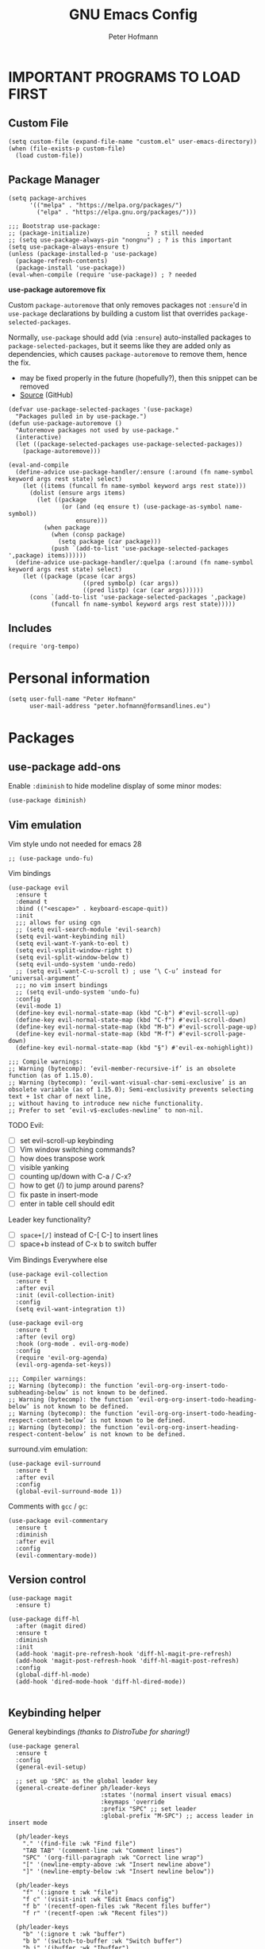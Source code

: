 #+TITLE: GNU Emacs Config
#+AUTHOR: Peter Hofmann
#+DESCRIPTION: Peter’s personal Emacs config.
#+STARTUP: showeverything
#+OPTIONS: toc:2

* IMPORTANT PROGRAMS TO LOAD FIRST
** Custom File

#+begin_src elisp
(setq custom-file (expand-file-name "custom.el" user-emacs-directory))
(when (file-exists-p custom-file)
  (load custom-file))
#+end_src

** Package Manager

#+begin_src elisp
(setq package-archives 
      '(("melpa" . "https://melpa.org/packages/")
        ("elpa" . "https://elpa.gnu.org/packages/")))

;;; Bootstrap use-package:
;; (package-initialize)                ; ? still needed
;; (setq use-package-always-pin "nongnu") ; ? is this important
(setq use-package-always-ensure t)
(unless (package-installed-p 'use-package)
  (package-refresh-contents)
  (package-install 'use-package))
(eval-when-compile (require 'use-package)) ; ? needed
#+end_src

*use-package autoremove fix*

Custom ~package-autoremove~ that only removes packages not ~:ensure~'d in
~use-package~ declarations by building a custom list that overrides
~package-selected-packages~.

Normally, ~use-package~ should add (via ~:ensure~) auto-installed packages to
~package-selected-packages~, but it seems like they are added only as
dependencies, which causes ~package-autoremove~ to remove them, hence the fix.
- may be fixed properly in the future (hopefully?), then this snippet can be
  removed
- [[https://github.com/jwiegley/use-package/issues/870#issuecomment-771881305][Source]] (GitHub)
#+begin_src elisp
(defvar use-package-selected-packages '(use-package)
  "Packages pulled in by use-package.")
(defun use-package-autoremove ()
  "Autoremove packages not used by use-package."
  (interactive)
  (let ((package-selected-packages use-package-selected-packages))
    (package-autoremove)))

(eval-and-compile
  (define-advice use-package-handler/:ensure (:around (fn name-symbol keyword args rest state) select)
    (let ((items (funcall fn name-symbol keyword args rest state)))
      (dolist (ensure args items)
        (let ((package
               (or (and (eq ensure t) (use-package-as-symbol name-symbol))
                   ensure)))
          (when package
            (when (consp package)
              (setq package (car package)))
            (push `(add-to-list 'use-package-selected-packages ',package) items))))))
  (define-advice use-package-handler/:quelpa (:around (fn name-symbol keyword args rest state) select)
    (let ((package (pcase (car args)
                     ((pred symbolp) (car args))
                     ((pred listp) (car (car args))))))
      (cons `(add-to-list 'use-package-selected-packages ',package)
            (funcall fn name-symbol keyword args rest state)))))
#+end_src

** Includes

#+begin_src elisp
(require 'org-tempo)
#+end_src

* Personal information
#+begin_src elisp
(setq user-full-name "Peter Hofmann"
      user-mail-address "peter.hofmann@formsandlines.eu")
#+end_src

* Packages
** use-package add-ons
Enable ~:diminish~ to hide modeline display of some minor modes:
#+begin_src elisp
(use-package diminish)
#+end_src

** Vim emulation

Vim style undo not needed for emacs 28
#+begin_src elisp
;; (use-package undo-fu)
#+end_src

Vim bindings
#+begin_src elisp
(use-package evil
  :ensure t
  :demand t
  :bind (("<escape>" . keyboard-escape-quit))
  :init
  ;;; allows for using cgn
  ;; (setq evil-search-module 'evil-search)
  (setq evil-want-keybinding nil)
  (setq evil-want-Y-yank-to-eol t)
  (setq evil-vsplit-window-right t)
  (setq evil-split-window-below t)
  (setq evil-undo-system 'undo-redo)
  ;; (setq evil-want-C-u-scroll t) ; use ‘\ C-u’ instead for ‘universal-argument’
  ;;; no vim insert bindings
  ;; (setq evil-undo-system 'undo-fu)
  :config
  (evil-mode 1)
  (define-key evil-normal-state-map (kbd "C-b") #'evil-scroll-up)
  (define-key evil-normal-state-map (kbd "C-f") #'evil-scroll-down)
  (define-key evil-normal-state-map (kbd "M-b") #'evil-scroll-page-up)
  (define-key evil-normal-state-map (kbd "M-f") #'evil-scroll-page-down)
  (define-key evil-normal-state-map (kbd "§") #'evil-ex-nohighlight))

;;; Compile warnings:
;; Warning (bytecomp): ‘evil-member-recursive-if’ is an obsolete function (as of 1.15.0).
;; Warning (bytecomp): ‘evil-want-visual-char-semi-exclusive’ is an obsolete variable (as of 1.15.0); Semi-exclusivity prevents selecting text + 1st char of next line,
;; without having to introduce new niche functionality.
;; Prefer to set ‘evil-v$-excludes-newline’ to non-nil.
#+end_src

TODO Evil:
- [ ] set evil-scroll-up keybinding
- [ ] Vim window switching commands?
- [ ] how does transpose work
- [ ] visible yanking
- [ ] counting up/down with C-a / C-x?
- [ ] how to get (/) to jump around parens?
- [ ] fix paste in insert-mode
- [ ] enter in table cell should edit

Leader key functionality?
- [ ] ~space+[/]~ instead of C-[ C-] to insert lines
- [ ] space+b instead of C-x b to switch buffer

Vim Bindings Everywhere else
#+begin_src elisp
(use-package evil-collection
  :ensure t
  :after evil
  :init (evil-collection-init)
  :config
  (setq evil-want-integration t))

(use-package evil-org
  :ensure t
  :after (evil org)
  :hook (org-mode . evil-org-mode)
  :config
  (require 'evil-org-agenda)
  (evil-org-agenda-set-keys))

;;; Compiler warnings:
;; Warning (bytecomp): the function ‘evil-org-org-insert-todo-subheading-below’ is not known to be defined.
;; Warning (bytecomp): the function ‘evil-org-org-insert-todo-heading-below’ is not known to be defined.
;; Warning (bytecomp): the function ‘evil-org-org-insert-todo-heading-respect-content-below’ is not known to be defined.
;; Warning (bytecomp): the function ‘evil-org-org-insert-heading-respect-content-below’ is not known to be defined.
#+end_src

surround.vim emulation:
#+begin_src elisp
(use-package evil-surround
  :ensure t
  :after evil
  :config
  (global-evil-surround-mode 1))
#+end_src

Comments with ~gcc~ / ~gc~:
#+begin_src elisp
(use-package evil-commentary
  :ensure t
  :diminish
  :after evil
  :config
  (evil-commentary-mode))
#+end_src

** Version control
#+begin_src elisp
(use-package magit
  :ensure t)

(use-package diff-hl
  :after (magit dired)
  :ensure t
  :diminish
  :init
  (add-hook 'magit-pre-refresh-hook 'diff-hl-magit-pre-refresh)
  (add-hook 'magit-post-refresh-hook 'diff-hl-magit-post-refresh)
  :config
  (global-diff-hl-mode)
  (add-hook 'dired-mode-hook 'diff-hl-dired-mode))

#+end_src

** Keybinding helper
General keybindings /(thanks to DistroTube for sharing!)/

#+begin_src elisp
(use-package general
  :ensure t
  :config
  (general-evil-setup)

  ;; set up 'SPC' as the global leader key
  (general-create-definer ph/leader-keys
                          :states '(normal insert visual emacs)
                          :keymaps 'override
                          :prefix "SPC" ;; set leader
                          :global-prefix "M-SPC") ;; access leader in insert mode

  (ph/leader-keys
    "." '(find-file :wk "Find file")
    "TAB TAB" '(comment-line :wk "Comment lines")
    "SPC" '(org-fill-paragraph :wk "Correct line wrap")
    "[" '(newline-empty-above :wk "Insert newline above")
    "]" '(newline-empty-below :wk "Insert newline below"))

  (ph/leader-keys
    "f" '(:ignore t :wk "file")
    "f c" '(visit-init :wk "Edit Emacs config")
    "f b" '(recentf-open-files :wk "Recent files buffer")
    "f r" '(recentf-open :wk "Recent files"))

  (ph/leader-keys
    "b" '(:ignore t :wk "buffer")
    "b b" '(switch-to-buffer :wk "Switch buffer")
    "b i" '(ibuffer :wk "Ibuffer")
    "b k" '(kill-this-buffer :wk "Kill this buffer")
    "b n" '(next-buffer :wk "Next buffer")
    "b p" '(previous-buffer :wk "Previous buffer")
    ;; "b r" '(revert-buffer :wk "reload buffer")
    )

  (ph/leader-keys
    "e" '(:ignore t :wk "Evaluate")    
    "e b" '(eval-buffer :wk "Evaluate elisp in buffer")
    "e d" '(eval-defun :wk "Evaluate defun containing or after point")
    "e e" '(eval-expression :wk "Evaluate and elisp expression")
    "e l" '(eval-last-sexp :wk "Evaluate elisp expression before point")
    "e r" '(eval-region :wk "Evaluate elisp in region")) 

   (ph/leader-keys
    "h" '(:ignore t :wk "Help")
    "h f" '(describe-function :wk "Describe function")
    "h v" '(describe-variable :wk "Describe variable")
    "h r r" '((lambda () (interactive) (load-file user-init-file)) :wk "Reload emacs config")) ;; may need to call it twice because of some issue

   (ph/leader-keys
    "w" '(:ignore t :wk "Windows")
    ;; Window splits
    "w c" '(evil-window-delete :wk "Close window")
    "w n" '(evil-window-new :wk "New window")
    "w s" '(evil-window-split :wk "Horizontal split window")
    "w v" '(evil-window-vsplit :wk "Vertical split window")
    ;; Window motions
    "w h" '(evil-window-left :wk "Window left")
    "w j" '(evil-window-down :wk "Window down")
    "w k" '(evil-window-up :wk "Window up")
    "w l" '(evil-window-right :wk "Window right")
    "w w" '(evil-window-next :wk "Goto next window")
    ;; Move Windows
    "w H" '(buf-move-left :wk "Buffer move left")
    "w J" '(buf-move-down :wk "Buffer move down")
    "w K" '(buf-move-up :wk "Buffer move up")
    "w L" '(buf-move-right :wk "Buffer move right"))

   (ph/leader-keys
    "t" '(:ignore t :wk "Toggle")
    "t l" '(display-line-numbers-mode :wk "Toggle line numbers")
    "t t" '(visual-line-mode :wk "Toggle truncated lines")))
#+end_src

which-key
#+begin_src elisp
(use-package which-key
  :ensure t
  :init
  (which-key-mode 1)
  :config
  ;; (setq which-key-side-window-location 'bottom)
  ;; (setq which-key-sort-order #'which-key-key-order-alpha)
  ;; (setq which-key-sort-uppercase-first nil)
  ;; (setq which-key-add-column-padding 1)
  ;; (setq which-key-max-display-columns nil)
  ;; (setq which-key-min-display-lines 6)
  ;; (setq which-key-side-window-slot -10)
  ;; (setq which-key-side-window-max-height 0.25)
  ;; (setq which-key-idle-delay 0.8)
  ;; (setq which-key-max-description-length 25)
  ;; (setq which-key-allow-imprecise-window-fit t)
  ;; (setq which-key-separator " → ")
  )
#+end_src

** OrgMode extensions
#+begin_src elisp
(use-package org-appear
  :ensure t
  :diminish
  :after org
  :hook org-mode
  :config
  (setq org-appear-autoentities t)
  (setq org-appear-autolinks t)
  (setq org-appear-autosubmarkers t))
#+end_src

** Snippets
#+begin_src elisp
(use-package yasnippet
  :ensure t
  :diminish
  :config
  (yas-global-mode 1))
#+end_src

** Appearance
#+begin_src elisp
(use-package rainbow-mode
  :diminish
  :hook org-mode prog-mode)
#+end_src

#+begin_src elisp
;; (use-package gruvbox-theme
;;   :config
;;   (load-theme 'gruvbox))

;;; good theme for customization
;; (load-theme 'modus-vivendi)
#+end_src

** Programming

*dumb-jump* (jump to definition, etc. (file searchers for xref)
#+begin_src elisp
(use-package dumb-jump
  :ensure t
  :diminish
  :init (add-hook 'xref-backend-functions #'dumb-jump-xref-activate))

;;; Compiler Warnings:
;; Warning (bytecomp): ‘point-at-bol’ is an obsolete function (as of 29.1); use ‘line-beginning-position’ or ‘pos-bol’ instead.
;; Warning (bytecomp): the function ‘xref-make-file-location’ is not known to be defined.
;; Warning (bytecomp): the function ‘xref-make’ is not known to be defined.
;; Warning (bytecomp): the function ‘first’ is not known to be defined.
;; Warning (bytecomp): the function ‘tramp-dissect-file-name’ is not known to be defined.
;; Warning (bytecomp): the function ‘tramp-file-name-localname’ is not known to be defined.
;; Warning (bytecomp): the function ‘helm-make-source’ is not known to be defined.
;; Warning (bytecomp): the function ‘ivy-read’ is not known to be defined.
#+end_src

*Flycheck* (linter)
#+begin_src elisp
(use-package flycheck
  :ensure t
  :defer t
  :diminish
  :init (global-flycheck-mode))

(use-package flycheck-clj-kondo
  :ensure t
  :after flycheck
  :diminish)
#+end_src

*Company* (text completion)
#+begin_src elisp
(use-package company
  :ensure t
  :defer t
  :diminish
  :init (add-hook 'after-init-hook 'global-company-mode))

;;; ? needed
;; (use-package company-box
;;   :after company
;;   :diminish
;;   :hook (company-mode . company-box-mode))
#+end_src

** Language support
#+begin_src elisp
(use-package haskell-mode
  :ensure t)

(use-package lua-mode
  :ensure t)


(use-package cider
  :ensure t
  :config
  (require 'flycheck-clj-kondo)
  ;; for better editing in camelCase (Java names):
  (add-hook 'cider-repl-mode-hook #'subword-mode))

;;; CIDER Warnings:
;; evil-collection-cider.el:31:11: Warning: Package cl is deprecated
;; ../../../cider-1.11.0/cider-mode.el: Warning: Missing format argument
;; Warning (evil-collection): Make sure to set `evil-want-keybinding' to nil before loading evil or evil-collection.

(use-package clj-refactor
  :ensure t
  :after cider
  :config
  ;;; Hook function from https://github.com/clojure-emacs/clj-refactor.el
  (add-hook 'clojure-mode-hook
	    (lambda ()
	      (clj-refactor-mode 1)
	      (yas-minor-mode 1) ; for adding require/use/import statements
	      ;; This choice of keybinding leaves cider-macroexpand-1 unbound
	      (cljr-add-keybindings-with-prefix "C-c C-m"))))

#+end_src

* GUI tweaks
#+begin_src elisp
(setq inhibit-startup-message t)

(menu-bar-mode -1)
(tool-bar-mode -1)
(scroll-bar-mode -1)
#+end_src

* Basic config
#+begin_src elisp
;;; Display relative line numbers
(setq display-line-numbers-type 'relative)
(global-display-line-numbers-mode 1)

;;; Display column number in modeline
(column-number-mode 1)

;;; Completion for Minibuffer
(fido-mode 1)

;;; Highlight current line
(hl-line-mode 1)

;;; Disable tab insertion for indentation
(setq indent-tabs-mode nil)

;;; Set max char count for automatic line breaks
(setq-default fill-column 80) ; ! FIXME: still 70?
;;; Display vertical line at char limit
(global-display-fill-column-indicator-mode 1)
(setq display-fill-column-indicator-character 9474)
;;; Automatically insert line breaks at char limit
;; (auto-fill-mode 1)

(setq repeat-mode t)
(setq repeat-exit-key "<return>")

(setq sentence-end-double-space nil)

(setq next-screen-context-lines 4) ;; was 2

(setq blink-cursor-mode nil)

;;; Remember and get back to recently opened files
(recentf-mode 1)

;;; Remember history of minibuffer prompts
(setq history-length 25)
(savehist-mode 1)

;;; Remember and restore the last cursor location of opened files
(save-place-mode 1)
;;; Save and restore the state of Emacs from one session to another
(desktop-save-mode 1)

;;; Don’t pop up UI dialogs when prompting
(setq use-dialog-box nil)

;;; Revert buffers when the underlying file has changed
(global-auto-revert-mode 1)
;;; Revert Dired and other buffers
(setq global-auto-revert-non-file-buffers t)

;;; Disabled by default, but I find them useful and not confusing:
(put 'upcase-region 'disabled nil)
(put 'downcase-region 'disabled nil)

;;; No backup files (foo.txt~):
(setq make-backup-files nil)

;;; Follow symlinks for version control:
(setq vc-follow-symlinks t)
#+end_src

* Buffer move
Creating some functions to allow us to easily move windows (splits) around. The
following block of code was taken from =buffer-move.el= found on the EmacsWiki:
- https://www.emacswiki.org/emacs/buffer-move.el
- [[https://gitlab.com/dwt1/configuring-emacs/-/blob/main/03-shells-terms-and-theming/config.org][Source (DistroTube)]]

#+begin_src elisp
;;;###autoload
(defun buf-move-up ()
  "Swap the current buffer and the buffer above the split.
If there is no split, ie now window above the current one, an
error is signaled."
;;  "Switches between the current buffer, and the buffer above the
;;  split, if possible."
  (interactive)
  (let* ((other-win (windmove-find-other-window 'up))
	 (buf-this-buf (window-buffer (selected-window))))
    (if (null other-win)
        (error "No window above this one")
      ;; swap top with this one
      (set-window-buffer (selected-window) (window-buffer other-win))
      ;; move this one to top
      (set-window-buffer other-win buf-this-buf)
      (select-window other-win))))

;;;###autoload
(defun buf-move-down ()
"Swap the current buffer and the buffer under the split.
If there is no split, ie now window under the current one, an
error is signaled."
  (interactive)
  (let* ((other-win (windmove-find-other-window 'down))
	 (buf-this-buf (window-buffer (selected-window))))
    (if (or (null other-win) 
            (string-match "^ \\*Minibuf" (buffer-name (window-buffer other-win))))
        (error "No window under this one")
      ;; swap top with this one
      (set-window-buffer (selected-window) (window-buffer other-win))
      ;; move this one to top
      (set-window-buffer other-win buf-this-buf)
      (select-window other-win))))

;;;###autoload
(defun buf-move-left ()
"Swap the current buffer and the buffer on the left of the split.
If there is no split, ie now window on the left of the current
one, an error is signaled."
  (interactive)
  (let* ((other-win (windmove-find-other-window 'left))
	 (buf-this-buf (window-buffer (selected-window))))
    (if (null other-win)
        (error "No left split")
      ;; swap top with this one
      (set-window-buffer (selected-window) (window-buffer other-win))
      ;; move this one to top
      (set-window-buffer other-win buf-this-buf)
      (select-window other-win))))

;;;###autoload
(defun buf-move-right ()
"Swap the current buffer and the buffer on the right of the split.
If there is no split, ie now window on the right of the current
one, an error is signaled."
  (interactive)
  (let* ((other-win (windmove-find-other-window 'right))
	 (buf-this-buf (window-buffer (selected-window))))
    (if (null other-win)
        (error "No right split")
      ;; swap top with this one
      (set-window-buffer (selected-window) (window-buffer other-win))
      ;; move this one to top
      (set-window-buffer other-win buf-this-buf)
      (select-window other-win))))
#+end_src

* Customization
** Some keyboard shortcuts
#+begin_src elisp
;; (global-set-key (kbd "C-c C-r") 'recentf-open-files)
;; (global-set-key (kbd "C-c r") 'recentf-open)


;;; because M-x is hard to reach on my keyboard:
(global-set-key (kbd "C-\\") 'execute-extended-command)
(global-set-key (kbd "C-|") 'execute-extended-command-for-buffer)
(global-set-key (kbd "M-+") 'toggle-input-method) ;; replacement for C-\

(global-set-key [remap list-buffers] 'ibuffer)


;;; because C-M-d activates the dictionary in MacOS (hard to change):
(global-set-key (kbd "C-M-'") 'down-list) 


;; (defun my-org/insert-heading-above ()
;;   "Insert a heading above the current one and activate Evil insert mode."
;;   (interactive)
;;   (if (org-at-heading-p)
;;       (evil-first-non-blank)
;;     (org-up-element))
;;   (org-insert-heading)
;;   (evil-insert-state))

;; (evil-define-key 'normal org-mode-map (kbd "C-S-<return>")
;;  'my-org/insert-heading-above)

#+end_src

** Visit config file
#+begin_src elisp
(defun visit-init ()
  "Opens the init.el file."
  (interactive)
  (find-file (locate-user-emacs-file "config.org")))

(global-set-key (kbd "C-x c") 'visit-init)
#+end_src

** OrgMode config

#+begin_src elisp
;;; Hide emphasis marker characters
(setq org-use-speed-commands t)

;;; Enable org-indent-mode on startup
(setq org-startup-indented t)

(setq org-hide-emphasis-markers t)
;;; Show entities as UTF8 characters
(setq org-pretty-entities t)

;; (setq org-startup-with-latex-preview t)

;; (setq org-edit-src-content-indentation 0)
(setq org-src-preserve-indentation t)
#+end_src


Fix for ~org-fill-paragraph~ in ~org-indent-mode~, which fails to integrate the
indentation. Overrides ~current-fill-column~ to ensure the correct
calculation.
- credits to patrick: https://emacs.stackexchange.com/a/74973

#+begin_src elisp
(defun current-fill-column ()
      "Return the fill-column to use for this line.
Subtracts right margin and org indentation level from fill-column"
      (let ((indent-level (if (bound-and-true-p org-indent-mode)
                              (* org-indent-indentation-per-level
                                 (org-current-level))
                            0))
            (margin (or (get-text-property (point) 'right-margin) 0)))
        (- fill-column indent-level margin)))
#+end_src

** Line creating and joining/breaking
#+begin_src elisp
(defun newline-empty-below ()
  "Creates a newline below the point that is always empty."
  (interactive)
  (let ((beg (point)))
    (move-end-of-line nil)
    (open-line 1)
    (goto-char beg)))

(defun newline-empty-above ()
  "Creates a newline above the point that is always empty."
  (interactive)
  (let ((beg (point)))
    (back-to-indentation)
    (open-line 1)
    (goto-char beg)))

(global-set-key (kbd "C-}") 'newline-empty-below)

(global-set-key (kbd "C-{") 'newline-empty-above)


(defun join-with-next-line ()
  "Join the current line with the line after it."
  (interactive)
  (join-line -1))

;;; Feels more like Vims S-j to me and I use this very often:
;;; (note: C-j gets overwritten in Lisp Interactive mode)
(global-set-key (kbd "C-M-j") 'delete-indentation) ;; M-^ is weird to type
(global-set-key (kbd "C-S-j") 'join-with-next-line) ; ? or C-c j

;;; I don’t use these often enough for their prominent keybindings:
(global-set-key (kbd "M-o") 'default-indent-new-line) ;; was C-M-j / M-j
(global-set-key (kbd "M-j") 'electric-newline-and-maybe-indent) ;; was C-j

#+end_src

** Shells & Terminals
shell-mode:
#+begin_src elisp
;;; TODO: bind to local key
(defun comint-kill-output ()
  "In shell-mode, kills output instead of deleting, as in
comint-delete-output by default (C-c C-o)."
  (interactive)
  (comint-delete-output t))
#+end_src

eshell:
#+begin_src elisp
(setq eshell-history-size 5000
      eshell-buffer-maximum-lines 5000
      ; eshell-hist-ignoredups t
      eshell-scroll-to-bottom-on-input t
      ; eshell-destroy-buffer-when-process-dies t  ;; WARNING: see variable info
      ; eshell-visual-commands'("bash" "htop" "ssh" "top" "zsh")
      )
#+end_src

** Popup windows & Help buffers
#+begin_src elisp
(defun ph/close-all-popups ()
  "Closes all open popup windows."
  (interactive)
  (dolist (window (window-list))
    (when (window-parameter window 'popup)
      (delete-window window))))

(defun ph/kill-all-help-buffers ()
  "Closes all open help buffers."
  (interactive)
  (let ((buffers (cl-remove-if-not
                  (lambda (b) (string-prefix-p "*Help" (buffer-name b) t))
                  (buffer-list))))
    (dolist (buf buffers)
      (when (buffer-live-p buf)
        (when (get-buffer-window buf)
          ;; Delete window if more than one window is open
          (when (> (length (window-list)) 1)
            (delete-window (get-buffer-window buf))))
        (kill-buffer buf)))))

(global-set-key (kbd "C-`") 'ph/kill-all-help-buffers)
#+end_src

** Colors

Find nearest color
Source: https://www.masteringemacs.org/article/find-nearest-colors-emacs-24
#+begin_src elisp
(defun find-nearest-color (color &optional use-hsv)
  "Finds the nearest color by RGB distance to COLOR.

If called with a universal argument (or if USE-HSV is set) use HSV instead of RGB.
Runs \\[list-colors-display] after setting `list-colors-sort'"
  (interactive "sColor: \nP")
  (let ((list-colors-sort `(,(if (or use-hsv current-prefix-arg)
                                 'hsv-dist
                               'rgb-dist) . ,color)))
    (if (color-defined-p color)
        (list-colors-display)
      (error "The color \"%s\" does not exist." color))))

(defun find-nearest-color-at-point (pt)
  "Finds the nearest color at point PT.

If called interactively, PT is the value immediately under `point'."
  (interactive "d")
  (find-nearest-color (with-syntax-table (copy-syntax-table (syntax-table))
                        ;; turn `#' into a word constituent to help
                        ;; `thing-at-point' find HTML color codes.
                        (modify-syntax-entry ?# "w")
                        (thing-at-point 'word))))
#+end_src

* Appearance
** Fonts
#+begin_src elisp
(set-face-attribute 'default nil
                    :font "Berkeley Mono"
                    :height 120 ;; 12 pt
                    :weight 'regular)

(set-face-attribute 'variable-pitch nil
                    :font "Cambria"
                    :height 110
                    :weight 'regular)

(set-face-attribute 'fixed-pitch nil
                    :font "Berkeley Mono"
                    :height 120
                    :weight 'regular)

(set-face-attribute 'font-lock-comment-face nil
                    :slant 'italic)

(set-face-attribute 'font-lock-keyword-face nil
                    :slant 'normal)

(setq-default line-spacing 0.12)
#+end_src

** Theme
#+begin_src elisp
(add-to-list 'custom-theme-load-path (concat user-emacs-directory "themes"))
(load-theme 'pmacs t)
#+end_src

* TODO

To practice:
- [ ] OrgMode bindings (+ Evil ones)
- [ ] leader-key bindings

To learn:
- [ ] learn keybinding in general
- [ ] then learn how to use general.el
- [ ] how to use localleader with general.el
- [ ] how does Yasnippet work and is it useful?
- [ ] CIDER

Packages to try:
- [ ] Ivy for completion instead of FIDO?
  - see [[https://gitlab.com/dwt1/configuring-emacs/-/blob/main/03-shells-terms-and-theming/config.org?ref_type=heads#ivy-counsel][DistroTube]] for config
- [ ] all-the-icons and all-the-icons-nerd-fonts
  - see [[https://gitlab.com/dwt1/configuring-emacs/-/blob/main/03-shells-terms-and-theming/config.org?ref_type=heads#all-the-icons][DistroTube]] for config
- [ ] sudo-edit if need arises to use sudo to open files
- [ ] consider vterm instead of ~M-x shell~
  - seems to be compiled instead of elisp -> faster
  - see [[https://gitlab.com/dwt1/configuring-emacs/-/blob/main/03-shells-terms-and-theming/config.org?ref_type=heads#vterm][DistroTube]] for config
  - also install vterm-toggle
- [ ] does dump-jump (installed) work?

  
* Eshell alias file
This doesn’t work somehow if I put it in =eshell/alias=!

#+begin_src shell
# Credits to DistroTube for config inspiration:
# https://gitlab.com/dwt1/configuring-emacs/-/blob/main/03-shells-terms-and-theming/eshell/aliases?ref_type=heads

# Aliases for emacs commands
alias ff find-file $1

# Aliasing standard shell commands to better emacs alternatives
alias less view-file $1

# Changing "ls" to "exa"
alias ls exa -al --color=always --group-directories-first $*  # my preferred listing
alias la exa -a --color=always --group-directories-first $*   # all files and dirs
alias ll exa -l --color=always --group-directories-first $*   # long format
alias lt exa -aT --color=always --group-directories-first $*  # tree listing
alias l. exa -a1 $* | grep "^\."                              # list hidden files

# Merge Xresources (what is this?)
# alias merge xrdb -merge ~/.Xresources

# Confirm before overwriting something
alias cp cp -i $1
alias mv mv -i $1
alias rm rm -i $1

# Bare git repo alias for dotfiles (not sure if I want this yet)
# alias config /usr/bin/git --git-dir=$HOME/dotfiles --work-tree=$HOME $*
#+end_src

